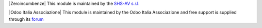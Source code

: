 .. $if git_orgid == 'zero'
|Zeroincombenze| This module is maintained by the `SHS-AV s.r.l. <https://www.zeroincombenze.it/>`__

.. $elif git_orgid == 'oia'
|Odoo Italia Associazione| This module is maintained by the Odoo Italia Associazione and free support is supplied through its `forum <https://odoo-italia.org/index.php/kunena/recente>`__

.. $fi